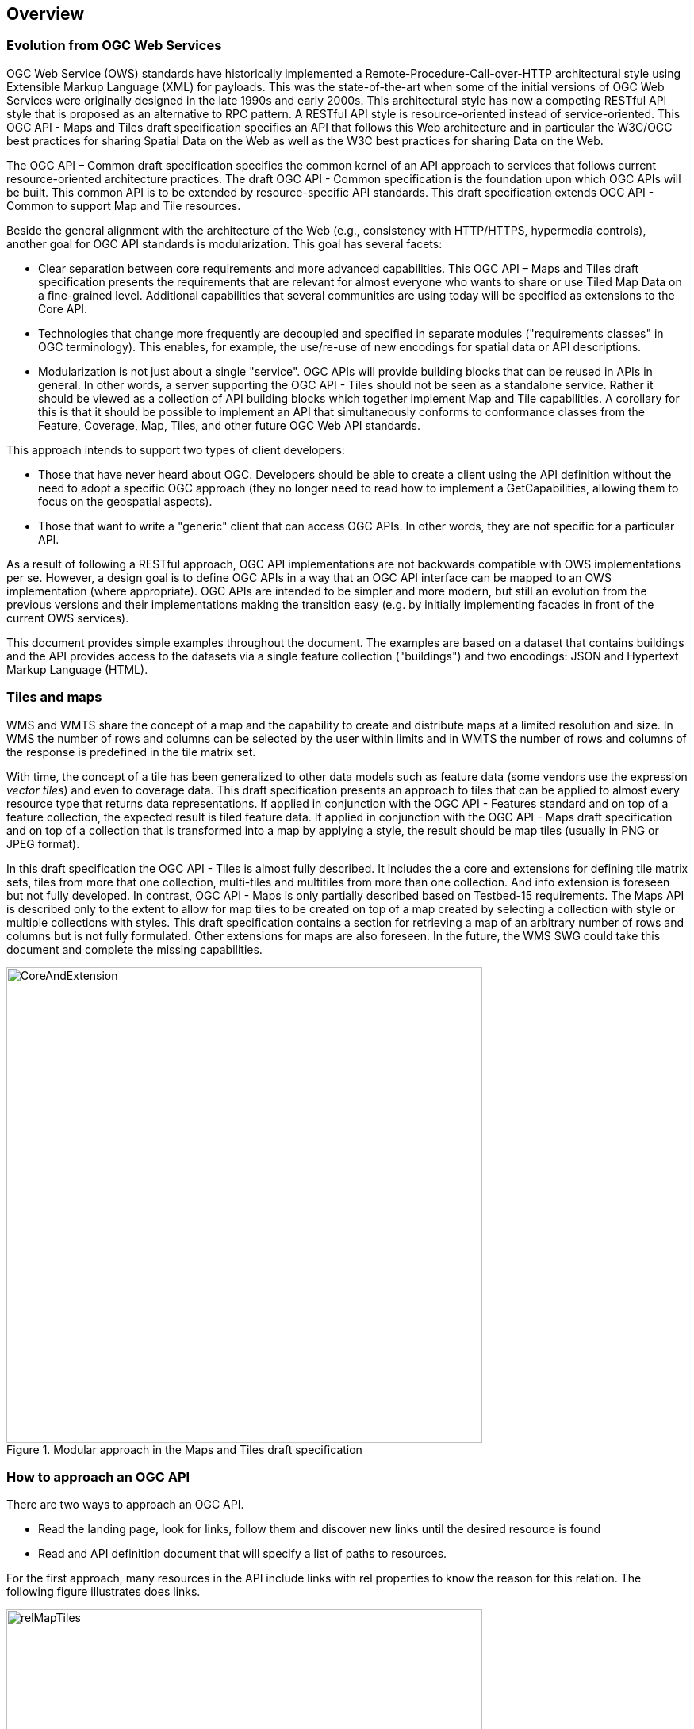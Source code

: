[[overview]]
== Overview

=== Evolution from OGC Web Services

OGC Web Service (OWS) standards have historically implemented a Remote-Procedure-Call-over-HTTP architectural style using Extensible Markup Language (XML) for payloads. This was the state-of-the-art when some of the initial versions of OGC Web Services were originally designed in the late 1990s and early 2000s. This architectural style has now a competing RESTful API style that is proposed as an alternative to RPC pattern. A RESTful API style is resource-oriented instead of service-oriented. This OGC API - Maps and Tiles draft specification specifies an API that follows this Web architecture and in particular the W3C/OGC best practices for sharing Spatial Data on the Web as well as the W3C best practices for sharing Data on the Web.

The OGC API – Common draft specification specifies the common kernel of an API approach to services that follows current resource-oriented architecture practices. The draft OGC API - Common specification is the foundation upon which OGC APIs will be built. This common API is to be extended by resource-specific API standards. This draft specification extends OGC API - Common to support Map and Tile resources.

Beside the general alignment with the architecture of the Web (e.g., consistency with HTTP/HTTPS, hypermedia controls), another goal for OGC API standards is modularization. This goal has several facets:

* Clear separation between core requirements and more advanced capabilities. This OGC API – Maps and Tiles draft specification presents the requirements that are relevant for almost everyone who wants to share or use Tiled Map Data on a fine-grained level. Additional capabilities that several communities are using today will be specified as extensions to the Core API.
* Technologies that change more frequently are decoupled and specified in separate modules ("requirements classes" in OGC terminology). This enables, for example, the use/re-use of new encodings for spatial data or API descriptions.
* Modularization is not just about a single "service". OGC APIs will provide building blocks that can be reused in APIs in general. In other words, a server supporting the OGC API - Tiles should not be seen as a standalone service. Rather it should be viewed as a collection of API building blocks which together implement Map and Tile capabilities. A corollary for this is that it should be possible to implement an API that simultaneously conforms to conformance classes from the Feature, Coverage, Map, Tiles, and other future OGC Web API standards.

This approach intends to support two types of client developers:

* Those that have never heard about OGC. Developers should be able to create a client using the API definition without the need to adopt a specific OGC approach (they no longer need to read how to implement a GetCapabilities, allowing them to focus on the geospatial aspects).
* Those that want to write a "generic" client that can access OGC APIs. In other words, they are not specific for a particular API.

As a result of following a RESTful approach, OGC API implementations are not backwards compatible with OWS implementations per se. However, a design goal is to define OGC APIs in a way that an OGC API interface can be mapped to an OWS implementation (where appropriate). OGC APIs are intended to be simpler and more modern, but still an evolution from the previous versions and their implementations making the transition easy (e.g. by initially implementing facades in front of the current OWS services).

This document provides simple examples throughout the document. The examples are based on a dataset that contains buildings and the API provides access to the datasets via a single feature collection ("buildings") and two encodings: JSON and Hypertext Markup Language (HTML).

=== Tiles and maps

WMS and WMTS share the concept of a map and the capability to create and distribute maps at a limited resolution and size. In WMS the number of rows and columns can be selected by the user within limits and in WMTS the number of rows and columns of the response is predefined in the tile matrix set.

With time, the concept of a tile has been generalized to other data models such as feature data (some vendors use the expression _vector tiles_) and even to coverage data. This draft specification presents an approach to tiles that can be applied to almost every resource type that returns data representations. If applied in conjunction with the OGC API - Features standard and on top of a feature collection, the expected result is tiled feature data. If applied in conjunction with the OGC API - Maps draft specification and on top of a collection that is transformed into a map by applying a style, the result should be map tiles (usually in PNG or JPEG format).

In this draft specification the OGC API - Tiles is almost fully described. It includes the a core and extensions for defining tile matrix sets, tiles from more that one collection, multi-tiles and multitiles from more than one collection. And info extension is foreseen but not fully developed. In contrast, OGC API - Maps is only partially described based on Testbed-15 requirements. The Maps API is described only to the extent to allow for map tiles to be created on top of a map created by selecting a collection with style or multiple collections with styles. This draft specification contains a section for retrieving a map of an arbitrary number of rows and columns but is not fully formulated. Other extensions for maps are also foreseen. In the future, the WMS SWG could take this document and complete the missing capabilities.

[#img_CoreAndExtension,reftext='{figure-caption} {counter:figure-num}']
.Modular approach in the Maps and Tiles draft specification
image::images/CoreAndExtension.png[width=600,align="center"]

=== How to approach an OGC API
There are two ways to approach an OGC API.

* Read the landing page, look for links, follow them and discover new links until the desired resource is found
* Read and API definition document that will specify a list of paths to resources.

For the first approach, many resources in the API include links with rel properties to know the reason for this relation. The following figure illustrates does links.

[#img_relMapTiles,reftext='{figure-caption} {counter:figure-num}']
.Resources and relations to them via links
image::images/relMapTiles.png[width=600,align="center"]

For the second approach, the section <<OpenAPIExamples>> will provide some examples of OpenAPI definition documents that enumerate the paths to get to the necessary resources directly.

[#table_resources,reftext='{table-caption} {counter:table-num}']
.Overview of resources and common direct links defined in the API
[cols="33,66",options="header"]
!===
|Resource name |Common path
|Landing page |`/`
|Conformance declaration |`/conformance`
|Collections |`/collections`
|Collection |`/collections/{collectionId}`
|Tiling Schemas |`/tileMatrixSets`
|Tiling Schema |`/tileMatrixSets/{tileMatrixSetId}`
2+|Tiles
|Vector Tiles description |`/collections/{collectionId}/tiles`
|Vector Tiles description from collections |`/tiles`
|Vector Tile |`/collections/{collectionId}/tiles/{tileMatrixSetId}/{tileMatrix}/{tileRow}/{tileCol}`
|Vector tile collections^1^ |`/map/tiles/{tileMatrixSetId}/{tileMatrix}/{tileRow}/{tileCol}`
|Vector Multi-tiles |`/collections/{collectionId}/tiles/{tileMatrixSetId}`
|Vector Multi-tiles collections^1^ |`/tiles/{tileMatrixSetId}`
2+|Map tiles
|Map tiles description |`/collections/{collectionId}/map/`
|Map tiles description collections^1^ |`/map/tiles`
|Map tile |`/collections/{collectionId}/map/{styleId}/tiles/{tileMatrixSetId}/{tileMatrix}/{tileRow}/{tileCol}`
|Map tile collections^1^ |`/map/tiles/{tileMatrixSetId}/{tileMatrix}/{tileRow}/{tileCol}`
|Map tile multi-tiles |`/collections/{collectionId}/map/{styleId}/tiles/{tileMatrixSetId}`
|Map tile multi-tiles collections^1^ | `/map/tiles/{tileMatrixSetId}`
2+|Maps
|Maps description |`/collections/{collectionId}/map`
|Maps description collections^1^ |`/map`
!===
^1^: In first column of the table, the word "collections" means "from more than one collection"
